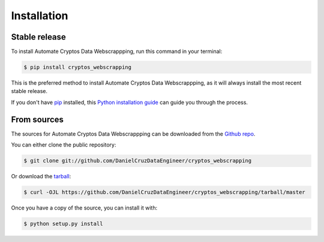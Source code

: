 .. highlight:: shell

============
Installation
============


Stable release
--------------

To install Automate Cryptos Data Webscrappping, run this command in your terminal:

.. code-block:: console

    $ pip install cryptos_webscrapping

This is the preferred method to install Automate Cryptos Data Webscrappping, as it will always install the most recent stable release.

If you don't have `pip`_ installed, this `Python installation guide`_ can guide
you through the process.

.. _pip: https://pip.pypa.io
.. _Python installation guide: http://docs.python-guide.org/en/latest/starting/installation/


From sources
------------

The sources for Automate Cryptos Data Webscrappping can be downloaded from the `Github repo`_.

You can either clone the public repository:

.. code-block:: console

    $ git clone git://github.com/DanielCruzDataEngineer/cryptos_webscrapping

Or download the `tarball`_:

.. code-block:: console

    $ curl -OJL https://github.com/DanielCruzDataEngineer/cryptos_webscrapping/tarball/master

Once you have a copy of the source, you can install it with:

.. code-block:: console

    $ python setup.py install


.. _Github repo: https://github.com/DanielCruzDataEngineer/cryptos_webscrapping
.. _tarball: https://github.com/DanielCruzDataEngineer/cryptos_webscrapping/tarball/master

